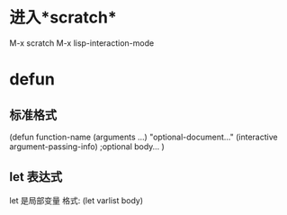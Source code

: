 * 进入*scratch*
  M-x scratch
  M-x lisp-interaction-mode
* defun
** 标准格式 
(defun function-name (arguments ...)
    "optional-document..."
    (interactive argument-passing-info)  ;optional
    body...
)
** let 表达式
    let 是局部变量
    格式: (let varlist body)
